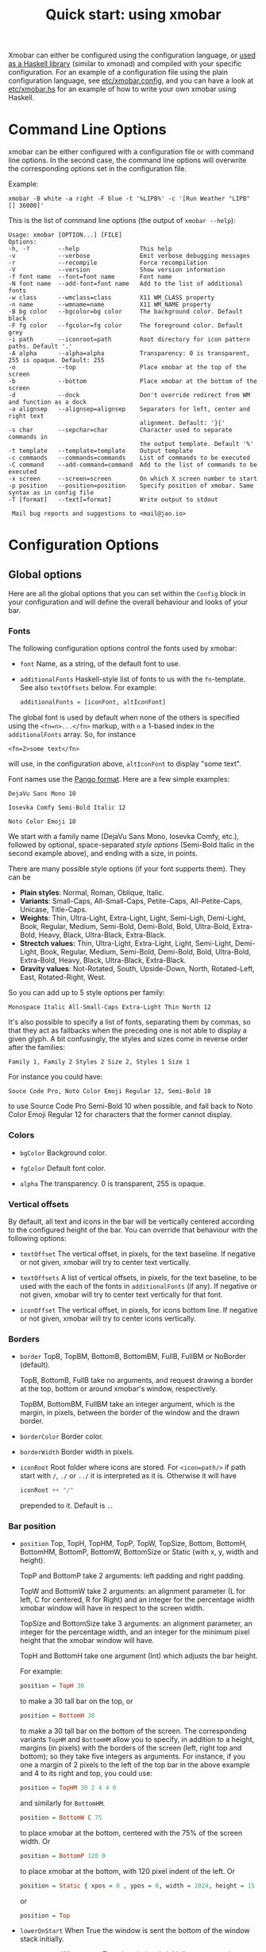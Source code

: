 #+title: Quick start: using xmobar

Xmobar can either be configured using the configuration language, or [[file:using-haskell.org][used as a
Haskell library]] (similar to xmonad) and compiled with your specific
configuration. For an example of a configuration file using the plain
configuration language, see [[../etc/xmobar.config][etc/xmobar.config]], and you can have a look at
[[../etc/xmobar.hs][etc/xmobar.hs]] for an example of how to write your own xmobar using Haskell.

* Command Line Options

  xmobar can be either configured with a configuration file or with
  command line options. In the second case, the command line options will
  overwrite the corresponding options set in the configuration file.

  Example:

  #+begin_src shell
    xmobar -B white -a right -F blue -t '%LIPB%' -c '[Run Weather "LIPB" [] 36000]'
  #+end_src

  This is the list of command line options (the output of =xmobar --help=):

  #+begin_example
    Usage: xmobar [OPTION...] [FILE]
    Options:
    -h, -?        --help                 This help
    -v            --verbose              Emit verbose debugging messages
    -r            --recompile            Force recompilation
    -V            --version              Show version information
    -f font name  --font=font name       Font name
    -N font name  --add-font=font name   Add to the list of additional fonts
    -w class      --wmclass=class        X11 WM_CLASS property
    -n name       --wmname=name          X11 WM_NAME property
    -B bg color   --bgcolor=bg color     The background color. Default black
    -F fg color   --fgcolor=fg color     The foreground color. Default grey
    -i path       --iconroot=path        Root directory for icon pattern paths. Default '.'
    -A alpha      --alpha=alpha          Transparency: 0 is transparent, 255 is opaque. Default: 255
    -o            --top                  Place xmobar at the top of the screen
    -b            --bottom               Place xmobar at the bottom of the screen
    -d            --dock                 Don't override redirect from WM and function as a dock
    -a alignsep   --alignsep=alignsep    Separators for left, center and right text
                                         alignment. Default: '}{'
    -s char       --sepchar=char         Character used to separate commands in
                                         the output template. Default '%'
    -t template   --template=template    Output template
    -c commands   --commands=commands    List of commands to be executed
    -C command    --add-command=command  Add to the list of commands to be executed
    -x screen     --screen=screen        On which X screen number to start
    -p position   --position=position    Specify position of xmobar. Same syntax as in config file
    -T [format]   --text[=format]        Write output to stdout

     Mail bug reports and suggestions to <mail@jao.io>
  #+end_example

* Configuration Options
  :PROPERTIES:
  :CUSTOM_ID: configuration-options
  :END:
** Global options
   Here are all the global options that you can set within the =Config= block in
   your configuration and will define the overall behaviour and looks of your
   bar.

*** Fonts
   :PROPERTIES:
   :CUSTOM_ID: fonts
   :END:

   The following configuration options control the fonts used by xmobar:

    - =font= Name, as a string, of the default font to use.

    - =additionalFonts= Haskell-style list of fonts to us with the
      =fn=-template. See also =textOffsets= below. For example:

      #+begin_src haskell
        additionalFonts = [iconFont, altIconFont]
      #+end_src

    The global font is used by default when none of the others is specified
    using the ~<fn=n>...</fn>~ markup, with ~n~ a 1-based index in the
    ~additionalFonts~ array.  So, for instance

    #+begin_src
      <fn=2>some text</fn>
    #+end_src

    will use, in the configuration above, ~altIconFont~ to display "some text".

    Font names use the [[https://docs.gtk.org/Pango/type_func.FontDescription.from_string.html][Pango format]].  Here are a few simple examples:

    #+begin_example
       DejaVu Sans Mono 10

       Iosevka Comfy Semi-Bold Italic 12

       Noto Color Emoji 10
    #+end_example

    We start with a family name (DejaVu Sans Mono, Iosevka Comfy, etc.),
    followed by optional, space-separated /style options/ (Semi-Bold Italic in
    the second example above), and ending with a size, in points.

    There are many possible style options (if your font supports them).  They
    can be

    - *Plain styles*: Normal, Roman, Oblique, Italic.
    - *Variants*: Small-Caps, All-Small-Caps, Petite-Caps, All-Petite-Caps,
      Unicase, Title-Caps.
    - *Weights*: Thin, Ultra-Light, Extra-Light, Light, Semi-Ligh, Demi-Light,
      Book, Regular, Medium, Semi-Bold, Demi-Bold, Bold, Ultra-Bold,
      Extra-Bold, Heavy, Black, Ultra-Black, Extra-Black.
    - *Strectch values:* Thin, Ultra-Light, Extra-Light, Light, Semi-Light,
      Demi-Light, Book, Regular, Medium, Semi-Bold, Demi-Bold, Bold,
      Ultra-Bold, Extra-Bold, Heavy, Black, Ultra-Black, Extra-Black.
    - *Gravity values*: Not-Rotated, South, Upside-Down, North, Rotated-Left,
      East, Rotated-Right, West.

   So you can add up to 5 style options per family:

   #+begin_example
     Monospace Italic All-Small-Caps Extra-Light Thin North 12
   #+end_example

   It's also possible to specify a list of fonts, separating them by commas,
   so that they act as fallbacks when the preceding one is not able to display
   a given glyph.  A bit confusingly, the styles and sizes come in reverse
   order after the families:

   #+begin_example
      Family 1, Family 2 Styles 2 Size 2, Styles 1 Size 1
   #+end_example

   For instance you could have:

   #+begin_example
      Souce Code Pro, Noto Color Emoji Regular 12, Semi-Bold 10
   #+end_example

   to use Source Code Pro Semi-Bold 10 when possible, and fall back to Noto
   Color Emoji Regular 12 for characters that the former cannot display.

*** Colors

    - =bgColor= Background color.

    - =fgColor= Default font color.

    - =alpha= The transparency. 0 is transparent, 255 is opaque.

*** Vertical offsets

    By default, all text and icons in the bar will be vertically centered
    according to the configured height of the bar.  You can override that
    behaviour with the following options:

    - =textOffset= The vertical offset, in pixels, for the text baseline. If
      negative or not given, xmobar will try to center text vertically.

    - =textOffsets= A list of vertical offsets, in pixels, for the text
      baseline, to be used with the each of the fonts in =additionalFonts=
      (if any). If negative or not given, xmobar will try to center text
      vertically for that font.

    - =iconOffset= The vertical offset, in pixels, for icons bottom line. If
      negative or not given, xmobar will try to center icons vertically.

*** Borders

    - =border= TopB, TopBM, BottomB, BottomBM, FullB, FullBM or NoBorder
      (default).

      TopB, BottomB, FullB take no arguments, and request drawing a border
      at the top, bottom or around xmobar's window, respectively.

      TopBM, BottomBM, FullBM take an integer argument, which is the margin,
      in pixels, between the border of the window and the drawn border.

    - =borderColor= Border color.

    - =borderWidth= Border width in pixels.

    - =iconRoot= Root folder where icons are stored. For =<icon=path/>= if
      path start with =/=, =./= or =../= it is interpreted as it is.
      Otherwise it will have

      #+begin_src haskell
        iconRoot ++ "/"
      #+end_src

      prepended to it. Default is =.=.

*** Bar position

    - =position= Top, TopH, TopHM, TopP, TopW, TopSize, Bottom, BottomH, BottomHM,
      BottomP, BottomW, BottomSize or Static (with x, y, width and height).

      TopP and BottomP take 2 arguments: left padding and right padding.

      TopW and BottomW take 2 arguments: an alignment parameter (L for left,
      C for centered, R for Right) and an integer for the percentage width
      xmobar window will have in respect to the screen width.

      TopSize and BottomSize take 3 arguments: an alignment parameter, an
      integer for the percentage width, and an integer for the minimum pixel
      height that the xmobar window will have.

      TopH and BottomH take one argument (Int) which adjusts the bar height.

      For example:

      #+begin_src haskell
        position = TopH 30
      #+end_src

      to make a 30 tall bar on the top, or

      #+begin_src haskell
        position = BottomH 30
      #+end_src

      to make a 30 tall bar on the bottom of the screen.  The corresponding
      variants ~TopHM~ and ~BottomHM~ allow you to specify, in addition to a
      height, margins (in pixels) with the borders of the screen (left, right
      top and bottom); so they take five integers as arguments.  For instance,
      if you one a margin of 2 pixels to the left of the top bar in the above
      example and 4 to its right and top, you could use:

      #+begin_src haskell
        position = TopHM 30 2 4 4 0
      #+end_src

      and similarly for ~BottomHM~.

      #+begin_src haskell
        position = BottomW C 75
      #+end_src

      to place xmobar at the bottom, centered with the 75% of the screen
      width. Or

      #+begin_src haskell
        position = BottomP 120 0
      #+end_src

      to place xmobar at the bottom, with 120 pixel indent of the left. Or

      #+begin_src haskell
        position = Static { xpos = 0 , ypos = 0, width = 1024, height = 15 }
      #+end_src

      or

      #+begin_src haskell
        position = Top
      #+end_src

    - =lowerOnStart= When True the window is sent the bottom of the window
      stack initially.

    - =hideOnStart= When set to True the window is initially not mapped,
      i.e. hidden. It then can be toggled manually (for example using the
      dbus interface) or automatically (by a plugin) to make it reappear.

    - =allDesktops= When set to True (the default), xmobar will tell the
      window manager explicitly to be shown in all desktops, by setting
      =_NET_WM_DESKTOP= to 0xffffffff.

    - =overrideRedirect= If you're running xmobar in a tiling window
      manager, you might need to set this option to =False= so that it
      behaves as a docked application. Defaults to =True=.

    - =pickBroadest= When multiple displays are available, xmobar will
      choose by default the first one to place itself. With this flag set to
      =True= (the default is =False=) it will choose the broadest one
      instead.

    - =persistent= When True the window status is fixed i.e. hiding or
      revealing is not possible. This option can be toggled at runtime.
      Defaults to False.

    - =wmClass= The value for the window's X11 ~WM_CLASS~ property. Defaults
      to "xmobar".

    - =wmName= The value for the window's X11 ~WM_NAME~ property. Defaults to
      "xmobar".

*** Text output

    - =textOutput= When True, instead of running as an X11 application,
      write output to stdout, with optional color escape sequences.  In
      this mode, icon and action specifications are ignored.  Default is
      False.

    - =textOutputFormat= Plain, Ansi or Pango, to emit, when in text
      mode, escape color sequences using ANSI controls (for terminals) or
      pango markup.  Default is Plain.

*** Commands and monitors

    - =commands= The list of monitors and plugins to run, together with their
      individual configurations. The [[./plugins.org][plugin documentation]] details all the
      available monitors, and you can also create new ones using Haskell.  See
      [[#commands-list][The commands list]] section below for more.

    - =sepChar= The character to be used for indicating commands in the
      output template (default '%').

    - =alignSep= a 2 character string for aligning text in the output
      template. The text before the first character will be align to left,
      the text in between the 2 characters will be centered, and the text
      after the second character will be align to the right.

    - =template= The output template: a string telling xmobar how to display the
      outputs of all the =commands= above.  See [[#output-template][the next section]] for a full
      description.

** The =commands= list
   :PROPERTIES:
   :CUSTOM_ID: commands-list
   :END:

   The =commands= configuration option is a list of commands information
   and arguments to be used by xmobar when parsing the output template.
   Each member of the list consists in a command prefixed by the =Run=
   keyword. Each command has arguments to control the way xmobar is going
   to execute it.

   The options consist in a list of commands separated by a comma and enclosed
   by square parenthesis.

   Example:

   #+begin_src haskell
     [Run Memory ["-t","Mem: <usedratio>%"] 10, Run Swap [] 10]
   #+end_src

   to run the Memory monitor plugin with the specified template, and the
   swap monitor plugin, with default options, every second. And here's an
   example of a template for the commands above using an icon:

   #+begin_src haskell
     template = "<icon=/home/jao/.xmobar/mem.xbm/><memory> <swap>"
   #+end_src

   This example will run "xclock" command when date is clicked:

   #+begin_src haskell
     template = "<action=`xclock`>%date%</action>"
   #+end_src

   The only internal available command is =Com= (see below Executing
   External Commands). All other commands are provided by plugins. xmobar
   comes with some plugins, providing a set of system monitors, a standard
   input reader, an Unix named pipe reader, a configurable date plugin, and
   much more: we list all available plugins below.

   Other commands can be created as plugins with the Plugin infrastructure.
   See below.

** The output =template=
   :PROPERTIES:
   :CUSTOM_ID: output-template
   :END:

   The output template is how xmobar will end up printing all of your
   configured commands. It must contain at least one command. Xmobar
   will parse the template and search for the command to be executed
   in the =commands= configuration option. First an =alias= will be
   searched (some plugins, such as =Weather= or =Network=, have default
   aliases, see the [[./plugins.org][plugin documentation]]).  After that, the command
   name will be tried. If a command is found, the arguments specified
   in the =commands= list will be used.

   If no command is found in the =commands= list, xmobar will ask the
   operating system to execute a program with the name found in the
   template. If the execution is not successful an error will be
   reported.

*** Template syntax

    The syntax for the output template is as follows:

    - =%command%= will execute command and print the output. The output may
      contain markups to change the characters' color.

    - =<fc=#FF0000>string</fc>= will print =string= with =#FF0000= color
      (red). =<fc=#FF0000,#000000>string</fc>= will print =string= in red with a
      black background (=#000000=). Background absolute offsets can be specified
      for fonts. =<fc=#FF0000,#000000:0>string</fc>= will have a background
      matching the bar's height.  It is also possible to specify the colour's
      opacity, with two additional hex digits (e.g. #FF00000aa).

    - =<fn=1>string</fn>= will print =string= with the first font from
      =additionalFonts=. The index =0= corresponds to the standard font.

    - =<hspace=X/>= will insert a blank horizontal space of =X= pixels.
      For example, to add a blank horizontal space of 123 pixels,
      =<hspace=123/>= may be used.

      - =<box>string</box>= will print string surrounded by a box in the
        foreground color. The =box= tag accepts several optional arguments to
        tailor its looks: see next section.

    - =<icon=/path/to/icon.xbm/>= will insert the given bitmap. XPM image
      format is also supported when compiled with the =with_xpm= flag.

    - =<action=`command` button=12345>= will execute given command when
      clicked with specified buttons. If not specified, button is equal to 1
      (left mouse button). Using old syntax (without backticks surrounding
      =command=) will result in =button= attribute being ignored.

    - =<raw=len:str/>= allows the encapsulation of arbitrary text =str=
      (which must be =len= =Char=s long, where =len= is encoded as a decimal
      sequence). Careful use of this and =UnsafeStdinReader=, for example,
      permits window managers to feed xmobar strings with =<action>= tags
      mixed with un-trusted content (e.g. window titles). For example, if
      xmobar is invoked as

      #+begin_src shell
        xmobar -c "[Run UnsafeStdinReader]" -t "%UnsafeStdinReader%"
      #+end_src

      and receives on standard input the line

      #+begin_src shell
        <action=`echo test` button=1><raw=41:<action=`echo mooo` button=1>foo</action>/></action>`
      #+end_src

      then it will display the text
      =<action=`echo mooo` button=1>foo</action>=, which, when clicked, will
      cause =test= to be echoed.

      See the subsections below for more information on ~<box/>~,
      ~<icon/>~ and ~<action/>~.

*** Boxes around text

    - =<box>string</box>= will print string surrounded by a box in the
      foreground color. The =box= tag accepts several optional arguments to
      tailor its looks:

      - =type=: =Top=, =Bottom=, =VBoth= (a single line above or below string, or
        both), =Left=, =Right=, =HBoth= (single vertical lines), =Full= (a rectangle,
        the default).
      - =color=: the color of the box lines.
      - =width=: the width of the box lines.
      - =offset=: an alignment char (L, C or R) followed by the amount of
        pixels to offset the box lines; the alignment denotes the position
        of the resulting line, with L/R meaning top/bottom for the vertical
        lines, and left/right for horizontal ones.
      - =mt=, =mb=, =ml=, =mr= specify margins to be added at the top,
        bottom, left and right lines.

      For example, a box underlining its text with a red line of width 2:

      #+begin_src shell
        <box type=Bottom width=2 color=red>string</box>
      #+end_src

      and if you wanted an underline and an overline with a margin of 2
      pixels either side:

      #+begin_src shell
        <box type=VBoth mt=2 mb=2>string</box>
      #+end_src

      When xmobar is run in text mode with output format swaybar, box
      types, colors and widths are valid too, but margins and offsets
      are ignored.

*** Bitmap icons

    It's possible to insert in the global templates icon directives of the
    form:

    prepended to it. Default is =.=.



    #+begin_src shell
      <icon=/path/to/bitmap.xbm/>
    #+end_src

    which will produce the expected result. Accepted image formats are XBM
    and XPM (when =with_xpm= flag is enabled). If path does not start with
    =/=, =./=, =../= it will have

    #+begin_src haskell
      iconRoot ++ "/"
    #+end_src

    prepended to it.

    Icons are ignored when xmobar is run in text output mode.

*** Using the mouse: Action directives

    It's also possible to use action directives of the form:

    #+begin_src shell
      <action=`command` button=12345>
    #+end_src

    which will be executed when clicked on with specified mouse
    buttons.  This tag can be nested, allowing different commands to
    be run depending on button clicked.

    Actions work also when xmobar is run in text mode and used as
    the status command of swaybar.

* Runtime behaviour
** Running xmobar in text mode
   :PROPERTIES:
   :CUSTOM_ID: text-mode
   :END:

   By default, xmobar will run as an X11 application, in a docked window, but
   it is possible to redirect xmobar's output to the standard output,
   optionally with color escape sequences.  In this mode, xmobar can be run
   inside a terminal o console, or its output piped to other applications, and
   there is no need for an X11 display (so, for instance, you could pipe
   xmobar's output to a Wayland application, such as swaybar.)

   To run xmobar in text mode, either pass the =-T= flag to its
   invocation:

   #+begin_src shell
     xmobar -T /path/to/config &
   #+end_src

   or set the parameter =textOutput= to True in its configuration.  You
   can also specify the format of color escapes, for instance,
   omitting them altogether with ~Plain~:

   #+begin_src shell
     xmobar -TPlain /path/to/config &
   #+end_src

   Other options are ~Ansi~, ~Pango~, and ~Swaybar~.
** Showing xmobar output in Emacs tab or mode line
   Using xmobar's ANSI color text ouput, one can plug it inside Emacs, and
   display your monitors in the mode line or the tab bar.  The [[../etc/xmobar.el][xmobar.el
   package]] provides a simple way of doing it.
** Using xmobar in wayland with swaybar or waybar
   :PROPERTIES:
   :CUSTOM_ID: wayland
   :END:

   In text mode, xmobar can be told to ouput its information using
   pango markup for colors and fonts, and it that way you can use it
   with swaybar or waybar, if you don't have actions or boxes in your
   template.  Here's a minimal ~bar~ configuration for sway's
   configuration file:

   #+begin_src conf
     bar {
     status_command xmobar -TPango
     pango_markup enabled
     }
   #+end_src

   In case you want to use boxes around text or click actions in your
   template, you can use instead the format ~Swaybar~, which supports
   both.  This output format follows the JSON /swaybar-protocol/
   defined by swaybar.  Configure it simply with:

   #+begin_src conf
     bar {
     status_command xmobar -TSwaybar
     }
   #+end_src

** Running xmobar with =i3status=

   xmobar can be used to display information generated by [[http://i3wm.org/i3status/][i3status]], a small
   program that gathers system information and outputs it in formats
   suitable for being displayed by the dzen2 status bar, wmii's status bar
   or xmobar's =StdinReader=. See [[http://i3wm.org/i3status/manpage.html#_using_i3status_with_xmobar][i3status manual]] for further details.

** Dynamically sizing xmobar

   See [[https://codeberg.org/xmobar/xmobar/issues/239#issuecomment-233206552][this idea]] by Jonas Camillus Jeppensen for a way of adapting
   dynamically xmobar's size and run it alongside a system tray widget such
   as trayer or stalonetray (although the idea is not limited to trays,
   really). For your convenience, there is a version of Jonas' script in
   [[../etc/padding-icon.sh][etc/padding-icon.sh]].

** Signal handling

   xmobar reacts to ~SIGUSR1~ and ~SIGUSR2~:

   - After receiving ~SIGUSR1~ xmobar moves its position to the next screen.

   - After receiving ~SIGUSR2~ xmobar repositions itself on the current
     screen.
* The DBus Interface

  When compiled with the optional =with_dbus= flag, xmobar can be controlled
  over dbus. All signals defined in [[../src/Xmobar/System/Signal.hs][src/Signal.hs]] as =data SignalType= can now
  be sent over dbus to xmobar.

  Due to current limitations of the implementation only one process of xmobar
  can acquire the dbus. This is handled on a first-come-first-served basis,
  meaning that the first process will get the dbus interface. Other processes
  will run without further problems, yet have no dbus interface.

  - Bus Name: =org.Xmobar.Control=
  - Object Path: =/org/Xmobar/Control=
  - Member Name: Any of SignalType, e.g. =string:Reveal=
  - Interface Name: =org.Xmobar.Control=

  An example using the =dbus-send= command line utility:

  #+begin_src shell
    dbus-send \
      --session \
      --dest=org.Xmobar.Control \
      --type=method_call \
      --print-reply \
      '/org/Xmobar/Control' \
      org.Xmobar.Control.SendSignal \
      "string:SetAlpha 192"
  #+end_src

  It is also possible to send multiple signals at once:

  #+begin_src shell
    # send to another screen, reveal and toggle the persistent flag
    dbus-send [..] \
              "string:ChangeScreen 0" "string:Reveal 0" "string:TogglePersistent"
  #+end_src

  The =Toggle=, =Reveal=, and =Hide= signals take an additional integer
  argument that denotes an initial delay, in tenths of a second,
  before the command takes effect, while =SetAlpha= takes a new alpha
  value (also an integer, between 0 and 255) as argument.

** Example: using the DBus IPC interface with XMonad

   Bind the key which should {,un}map xmobar to a dummy value. This is
   necessary for {,un}grabKey in xmonad.

   #+begin_src haskell
     ((0, xK_Alt_L), pure ())
   #+end_src

   Also, install =avoidStruts= layout modifier from =XMonad.Hooks.ManageDocks=

   Finally, install these two event hooks (=handleEventHook= in =XConfig=)
   =myDocksEventHook= is a replacement for =docksEventHook= which reacts on unmap
   events as well (which =docksEventHook= doesn't).

   #+begin_src haskell
     import qualified XMonad.Util.ExtensibleState as XS

     data DockToggleTime = DTT { lastTime :: Time } deriving (Eq, Show, Typeable)

     instance ExtensionClass DockToggleTime where
         initialValue = DTT 0

     toggleDocksHook :: Int -> KeySym -> Event -> X All
     toggleDocksHook to ks ( KeyEvent { ev_event_display = d
                                      , ev_event_type    = et
                                      , ev_keycode       = ekc
                                      , ev_time          = etime
                                      } ) =
             io (keysymToKeycode d ks) >>= toggleDocks >> return (All True)
         where
         toggleDocks kc
             | ekc == kc && et == keyPress = do
                 safeSendSignal ["Reveal 0", "TogglePersistent"]
                 XS.put ( DTT etime )
             | ekc == kc && et == keyRelease = do
                 gap <- XS.gets ( (-) etime . lastTime )
                 safeSendSignal [ "TogglePersistent"
                             , "Hide " ++ show (if gap < 400 then to else 0)
                             ]
             | otherwise = return ()

         safeSendSignal s = catchX (io $ sendSignal s) (return ())
         sendSignal    = withSession . callSignal
         withSession mc = connectSession >>= \c -> callNoReply c mc >> disconnect c
         callSignal :: [String] -> MethodCall
         callSignal s = ( methodCall
                         ( objectPath_    "/org/Xmobar/Control" )
                         ( interfaceName_ "org.Xmobar.Control"  )
                         ( memberName_    "SendSignal"          )
                     ) { methodCallDestination = Just $ busName_ "org.Xmobar.Control"
                         , methodCallBody        = map toVariant s
                         }

     toggleDocksHook _ _ _ = return (All True)

     myDocksEventHook :: Event -> X All
     myDocksEventHook e = do
         when (et == mapNotify || et == unmapNotify) $
             whenX ((not `fmap` (isClient w)) <&&> runQuery checkDock w) refresh
         return (All True)
         where w  = ev_window e
             et = ev_event_type e
   #+end_src
